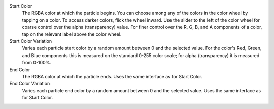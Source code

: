 Start Color
  The RGBA color at which the particle begins. You can choose among any of the colors in the color wheel by tapping on a color. To access darker colors, flick the wheel inward. Use the slider to the left of the color wheel for coarse control over the alpha (transparency) value. For finer control over the R, G, B, and A components of a color, tap on the relevant label above the color wheel. 

Start Color Variation
  Varies each particle start color by a random amount between 0 and the selected value. For the color's Red, Green, and Blue components this is measured on the standard 0-255 color scale; for alpha (transparency) it is measured from 0-100%.

End Color
  The RGBA color at which the particle ends. Uses the same interface as for Start Color.

End Color Variation
  Varies each particle end color by a random amount between 0 and the selected value. Uses the same interface as for Start Color.
